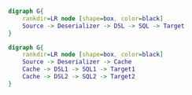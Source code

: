 #+BEGIN_SRC dot :file images/example1.png :cmdline -Kdot -Tpng
  digraph G{
      rankdir=LR node [shape=box, color=black]
      Source -> Deserializer -> DSL -> SQL -> Target
  } 
#+END_SRC

#+RESULTS:
[[file:images/example1.png]]


#+BEGIN_SRC dot :file images/example2.png :cmdline -Kdot -Tpng
  digraph G{
      rankdir=LR node [shape=box, color=black]
      Source -> Deserializer -> Cache
      Cache -> DSL1 -> SQL1 -> Target1
      Cache -> DSL2 -> SQL2 -> Target2
  } 
#+END_SRC

#+RESULTS:
[[file:images/example2.png]]
